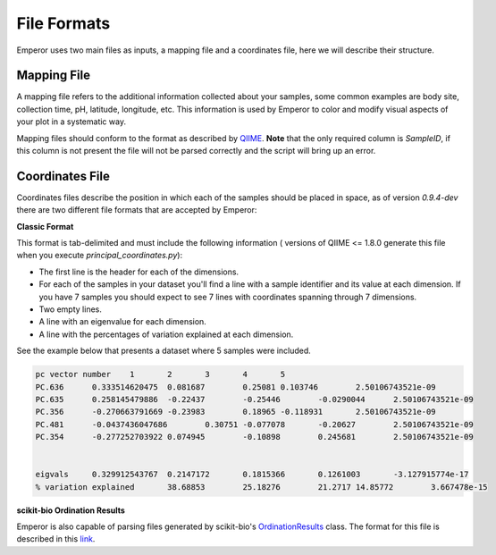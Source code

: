 .. _formats:

.. index:: formats

File Formats
============

Emperor uses two main files as inputs, a mapping file and a coordinates file,
here we will describe their structure.

Mapping File
^^^^^^^^^^^^

A mapping file refers to the additional information collected about your
samples, some common examples are body site, collection time, pH, latitude,
longitude, etc. This information is used by Emperor to color and modify visual
aspects of your plot in a systematic way.

Mapping files should conform to the format as described by `QIIME
<http://qiime.org/documentation/file_formats.html#metadata-mapping-files>`_.
**Note** that the only required column is `SampleID`, if this column is not
present the file will not be parsed correctly and the script will bring up an
error.

Coordinates File
^^^^^^^^^^^^^^^^

Coordinates files describe the position in which each of the samples should be
placed in space, as of version `0.9.4-dev` there are two different file
formats that are accepted by Emperor:

**Classic Format**

This format is tab-delimited and must include the following information (
versions of QIIME <= 1.8.0 generate this file when you execute
`principal_coordinates.py`):

- The first line is the header for each of the dimensions.
- For each of the samples in your dataset you'll find a line with a sample
  identifier and its value at each dimension. If you have 7 samples you should
  expect to see 7 lines with coordinates spanning through 7 dimensions.
- Two empty lines.
- A line with an eigenvalue for each dimension.
- A line with the percentages of variation explained at each dimension.

See the example below that presents a dataset where 5 samples were included.

.. code-block:: none

    pc vector number	1	2	3	4	5
    PC.636	0.333514620475	0.081687	0.25081	0.103746	2.50106743521e-09
    PC.635	0.258145479886	-0.22437	-0.25446	-0.0290044	2.50106743521e-09
    PC.356	-0.270663791669	-0.23983	0.18965	-0.118931	2.50106743521e-09
    PC.481	-0.0437436047686	0.30751	-0.077078	-0.20627	2.50106743521e-09
    PC.354	-0.277252703922	0.074945	-0.10898	0.245681	2.50106743521e-09
    
    
    eigvals	0.329912543767	0.2147172	0.1815366	0.1261003	-3.127915774e-17
    % variation explained	38.68853	25.18276	21.2717	14.85772	3.667478e-15

**scikit-bio Ordination Results**

Emperor is also capable of parsing files generated by scikit-bio's
`OrdinationResults <http://scikit-bio.org/docs/0.1.4/generated/skbio.math.stats.ordination.OrdinationResults.html#skbio.math.stats.ordination.OrdinationResults>`_
class. The format for this file is described in this `link <http://scikit-bio.org/docs/0.1.4/generated/skbio.math.stats.ordination.OrdinationResults.from_file.html#skbio.math.stats.ordination.OrdinationResults.from_file>`_.

